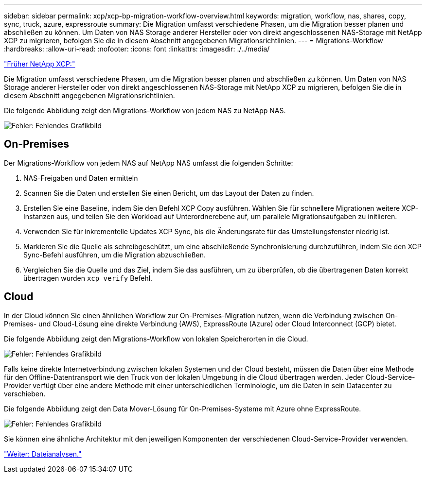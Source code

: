 ---
sidebar: sidebar 
permalink: xcp/xcp-bp-migration-workflow-overview.html 
keywords: migration, workflow, nas, shares, copy, sync, truck, azure, expressroute 
summary: Die Migration umfasst verschiedene Phasen, um die Migration besser planen und abschließen zu können. Um Daten von NAS Storage anderer Hersteller oder von direkt angeschlossenen NAS-Storage mit NetApp XCP zu migrieren, befolgen Sie die in diesem Abschnitt angegebenen Migrationsrichtlinien. 
---
= Migrations-Workflow
:hardbreaks:
:allow-uri-read: 
:nofooter: 
:icons: font
:linkattrs: 
:imagesdir: ./../media/


link:xcp-bp-netapp-xcp-overview.html["Früher NetApp XCP:"]

[role="lead"]
Die Migration umfasst verschiedene Phasen, um die Migration besser planen und abschließen zu können. Um Daten von NAS Storage anderer Hersteller oder von direkt angeschlossenen NAS-Storage mit NetApp XCP zu migrieren, befolgen Sie die in diesem Abschnitt angegebenen Migrationsrichtlinien.

Die folgende Abbildung zeigt den Migrations-Workflow von jedem NAS zu NetApp NAS.

image:xcp-bp_image3.png["Fehler: Fehlendes Grafikbild"]



== On-Premises

Der Migrations-Workflow von jedem NAS auf NetApp NAS umfasst die folgenden Schritte:

. NAS-Freigaben und Daten ermitteln
. Scannen Sie die Daten und erstellen Sie einen Bericht, um das Layout der Daten zu finden.
. Erstellen Sie eine Baseline, indem Sie den Befehl XCP Copy ausführen. Wählen Sie für schnellere Migrationen weitere XCP-Instanzen aus, und teilen Sie den Workload auf Unterordnerebene auf, um parallele Migrationsaufgaben zu initiieren.
. Verwenden Sie für inkrementelle Updates XCP Sync, bis die Änderungsrate für das Umstellungsfenster niedrig ist.
. Markieren Sie die Quelle als schreibgeschützt, um eine abschließende Synchronisierung durchzuführen, indem Sie den XCP Sync-Befehl ausführen, um die Migration abzuschließen.
. Vergleichen Sie die Quelle und das Ziel, indem Sie das ausführen, um zu überprüfen, ob die übertragenen Daten korrekt übertragen wurden `xcp verify` Befehl.




== Cloud

In der Cloud können Sie einen ähnlichen Workflow zur On-Premises-Migration nutzen, wenn die Verbindung zwischen On-Premises- und Cloud-Lösung eine direkte Verbindung (AWS), ExpressRoute (Azure) oder Cloud Interconnect (GCP) bietet.

Die folgende Abbildung zeigt den Migrations-Workflow von lokalen Speicherorten in die Cloud.

image:xcp-bp_image4.png["Fehler: Fehlendes Grafikbild"]

Falls keine direkte Internetverbindung zwischen lokalen Systemen und der Cloud besteht, müssen die Daten über eine Methode für den Offline-Datentransport wie den Truck von der lokalen Umgebung in die Cloud übertragen werden. Jeder Cloud-Service-Provider verfügt über eine andere Methode mit einer unterschiedlichen Terminologie, um die Daten in sein Datacenter zu verschieben.

Die folgende Abbildung zeigt den Data Mover-Lösung für On-Premises-Systeme mit Azure ohne ExpressRoute.

image:xcp-bp_image5.png["Fehler: Fehlendes Grafikbild"]

Sie können eine ähnliche Architektur mit den jeweiligen Komponenten der verschiedenen Cloud-Service-Provider verwenden.

link:xcp-bp-file-analytics.html["Weiter: Dateianalysen."]
